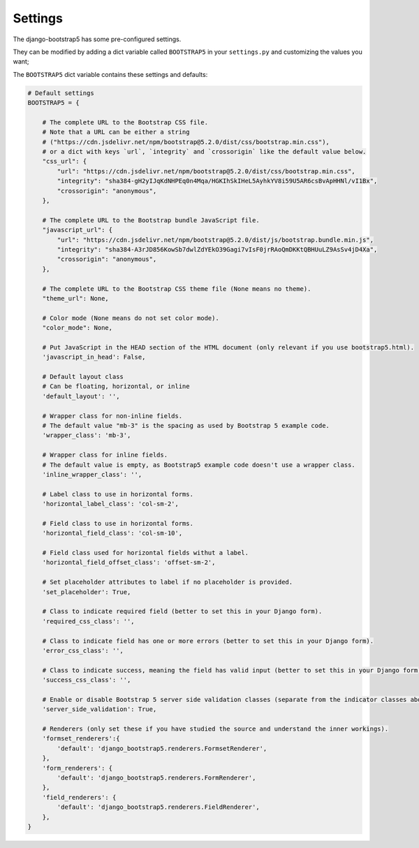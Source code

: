 ========
Settings
========

The django-bootstrap5 has some pre-configured settings.

They can be modified by adding a dict variable called ``BOOTSTRAP5`` in your ``settings.py`` and customizing the values ​​you want;

The ``BOOTSTRAP5`` dict variable contains these settings and defaults:


.. code:: python

    # Default settings
    BOOTSTRAP5 = {

        # The complete URL to the Bootstrap CSS file.
        # Note that a URL can be either a string
        # ("https://cdn.jsdelivr.net/npm/bootstrap@5.2.0/dist/css/bootstrap.min.css"),
        # or a dict with keys `url`, `integrity` and `crossorigin` like the default value below.
        "css_url": {
            "url": "https://cdn.jsdelivr.net/npm/bootstrap@5.2.0/dist/css/bootstrap.min.css",
            "integrity": "sha384-gH2yIJqKdNHPEq0n4Mqa/HGKIhSkIHeL5AyhkYV8i59U5AR6csBvApHHNl/vI1Bx",
            "crossorigin": "anonymous",
        },

        # The complete URL to the Bootstrap bundle JavaScript file.
        "javascript_url": {
            "url": "https://cdn.jsdelivr.net/npm/bootstrap@5.2.0/dist/js/bootstrap.bundle.min.js",
            "integrity": "sha384-A3rJD856KowSb7dwlZdYEkO39Gagi7vIsF0jrRAoQmDKKtQBHUuLZ9AsSv4jD4Xa",
            "crossorigin": "anonymous",
        },

        # The complete URL to the Bootstrap CSS theme file (None means no theme).
        "theme_url": None,

        # Color mode (None means do not set color mode).
        "color_mode": None,

        # Put JavaScript in the HEAD section of the HTML document (only relevant if you use bootstrap5.html).
        'javascript_in_head': False,

        # Default layout class
        # Can be floating, horizontal, or inline
        'default_layout': '',

        # Wrapper class for non-inline fields.
        # The default value "mb-3" is the spacing as used by Bootstrap 5 example code.
        'wrapper_class': 'mb-3',

        # Wrapper class for inline fields.
        # The default value is empty, as Bootstrap5 example code doesn't use a wrapper class.
        'inline_wrapper_class': '',

        # Label class to use in horizontal forms.
        'horizontal_label_class': 'col-sm-2',

        # Field class to use in horizontal forms.
        'horizontal_field_class': 'col-sm-10',

        # Field class used for horizontal fields withut a label.
        'horizontal_field_offset_class': 'offset-sm-2',

        # Set placeholder attributes to label if no placeholder is provided.
        'set_placeholder': True,

        # Class to indicate required field (better to set this in your Django form).
        'required_css_class': '',

        # Class to indicate field has one or more errors (better to set this in your Django form).
        'error_css_class': '',

        # Class to indicate success, meaning the field has valid input (better to set this in your Django form).
        'success_css_class': '',

        # Enable or disable Bootstrap 5 server side validation classes (separate from the indicator classes above).
        'server_side_validation': True,

        # Renderers (only set these if you have studied the source and understand the inner workings).
        'formset_renderers':{
            'default': 'django_bootstrap5.renderers.FormsetRenderer',
        },
        'form_renderers': {
            'default': 'django_bootstrap5.renderers.FormRenderer',
        },
        'field_renderers': {
            'default': 'django_bootstrap5.renderers.FieldRenderer',
        },
    }
